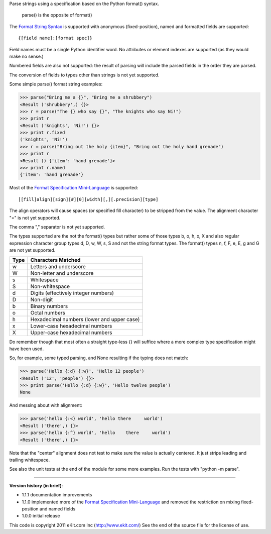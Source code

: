 Parse strings using a specification based on the Python format() syntax.

   parse() is the opposite of format()

The `Format String Syntax`_ is supported with anonymous (fixed-position),
named and formatted fields are supported::

   {[field name]:[format spec]}

Field names must be a single Python identifier word. No attributes or
element indexes are supported (as they would make no sense.)

Numbered fields are also not supported: the result of parsing will include
the parsed fields in the order they are parsed.

The conversion of fields to types other than strings is not yet supported.

Some simple parse() format string examples:

>>> parse("Bring me a {}", "Bring me a shrubbery")
<Result ('shrubbery',) {}>
>>> r = parse("The {} who say {}", "The knights who say Ni!")
>>> print r
<Result ('knights', 'Ni!') {}>
>>> print r.fixed
('knights', 'Ni!')
>>> r = parse("Bring out the holy {item}", "Bring out the holy hand grenade")
>>> print r
<Result () {'item': 'hand grenade'}>
>>> print r.named
{'item': 'hand grenade'}

Most of the `Format Specification Mini-Language`_ is supported::

   [[fill]align][sign][#][0][width][,][.precision][type]

The align operators will cause spaces (or specified fill character)
to be stripped from the value. The alignment character "=" is not yet
supported.

The comma "," separator is not yet supported.

The types supported are the not the format() types but rather some of
those types b, o, h, x, X and also regular expression character group types
d, D, w, W, s, S and not the string format types. The format() types n, f,
F, e, E, g and G are not yet supported.

===== ==========================================
Type  Characters Matched
===== ==========================================
 w    Letters and underscore
 W    Non-letter and underscore
 s    Whitespace
 S    Non-whitespace
 d    Digits (effectively integer numbers)
 D    Non-digit
 b    Binary numbers
 o    Octal numbers
 h    Hexadecimal numbers (lower and upper case)
 x    Lower-case hexadecimal numbers
 X    Upper-case hexadecimal numbers
===== ==========================================

Do remember though that most often a straight type-less {} will suffice
where a more complex type specification might have been used.

So, for example, some typed parsing, and None resulting if the typing
does not match:

>>> parse('Hello {:d} {:w}', 'Hello 12 people')
<Result ('12', 'people') {}>
>>> print parse('Hello {:d} {:w}', 'Hello twelve people')
None

And messing about with alignment:

>>> parse('hello {:<} world', 'hello there     world')
<Result ('there',) {}>
>>> parse('hello {:^} world', 'hello    there     world')
<Result ('there',) {}>

Note that the "center" alignment does not test to make sure the value is
actually centered. It just strips leading and trailing whitespace.

See also the unit tests at the end of the module for some more
examples. Run the tests with "python -m parse".

.. _`Format String Syntax`: http://docs.python.org/library/string.html#format-string-syntax
.. _`Format Specification Mini-Language`: http://docs.python.org/library/string.html#format-specification-mini-language

----

**Version history (in brief)**:

- 1.1.1 documentation improvements
- 1.1.0 implemented more of the `Format Specification Mini-Language`_
  and removed the restriction on mixing fixed-position and named fields
- 1.0.0 initial release

This code is copyright 2011 eKit.com Inc (http://www.ekit.com/)
See the end of the source file for the license of use.
